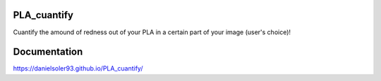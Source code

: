 PLA_cuantify
################

Cuantify the amound of redness out of your PLA in a certain part of your image (user's choice)!

.. figure:: docs/build_docs/source/images/PLA_cuantify.gif
    :align: center


Documentation
#################

https://danielsoler93.github.io/PLA_cuantify/
